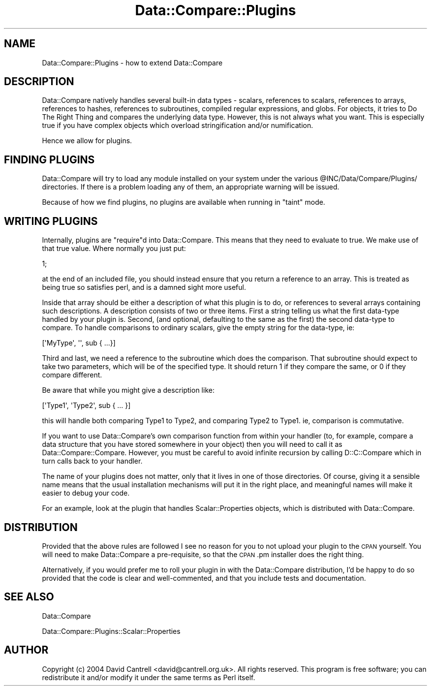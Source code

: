 .\" Automatically generated by Pod::Man 2.23 (Pod::Simple 3.14)
.\"
.\" Standard preamble:
.\" ========================================================================
.de Sp \" Vertical space (when we can't use .PP)
.if t .sp .5v
.if n .sp
..
.de Vb \" Begin verbatim text
.ft CW
.nf
.ne \\$1
..
.de Ve \" End verbatim text
.ft R
.fi
..
.\" Set up some character translations and predefined strings.  \*(-- will
.\" give an unbreakable dash, \*(PI will give pi, \*(L" will give a left
.\" double quote, and \*(R" will give a right double quote.  \*(C+ will
.\" give a nicer C++.  Capital omega is used to do unbreakable dashes and
.\" therefore won't be available.  \*(C` and \*(C' expand to `' in nroff,
.\" nothing in troff, for use with C<>.
.tr \(*W-
.ds C+ C\v'-.1v'\h'-1p'\s-2+\h'-1p'+\s0\v'.1v'\h'-1p'
.ie n \{\
.    ds -- \(*W-
.    ds PI pi
.    if (\n(.H=4u)&(1m=24u) .ds -- \(*W\h'-12u'\(*W\h'-12u'-\" diablo 10 pitch
.    if (\n(.H=4u)&(1m=20u) .ds -- \(*W\h'-12u'\(*W\h'-8u'-\"  diablo 12 pitch
.    ds L" ""
.    ds R" ""
.    ds C` ""
.    ds C' ""
'br\}
.el\{\
.    ds -- \|\(em\|
.    ds PI \(*p
.    ds L" ``
.    ds R" ''
'br\}
.\"
.\" Escape single quotes in literal strings from groff's Unicode transform.
.ie \n(.g .ds Aq \(aq
.el       .ds Aq '
.\"
.\" If the F register is turned on, we'll generate index entries on stderr for
.\" titles (.TH), headers (.SH), subsections (.SS), items (.Ip), and index
.\" entries marked with X<> in POD.  Of course, you'll have to process the
.\" output yourself in some meaningful fashion.
.ie \nF \{\
.    de IX
.    tm Index:\\$1\t\\n%\t"\\$2"
..
.    nr % 0
.    rr F
.\}
.el \{\
.    de IX
..
.\}
.\"
.\" Accent mark definitions (@(#)ms.acc 1.5 88/02/08 SMI; from UCB 4.2).
.\" Fear.  Run.  Save yourself.  No user-serviceable parts.
.    \" fudge factors for nroff and troff
.if n \{\
.    ds #H 0
.    ds #V .8m
.    ds #F .3m
.    ds #[ \f1
.    ds #] \fP
.\}
.if t \{\
.    ds #H ((1u-(\\\\n(.fu%2u))*.13m)
.    ds #V .6m
.    ds #F 0
.    ds #[ \&
.    ds #] \&
.\}
.    \" simple accents for nroff and troff
.if n \{\
.    ds ' \&
.    ds ` \&
.    ds ^ \&
.    ds , \&
.    ds ~ ~
.    ds /
.\}
.if t \{\
.    ds ' \\k:\h'-(\\n(.wu*8/10-\*(#H)'\'\h"|\\n:u"
.    ds ` \\k:\h'-(\\n(.wu*8/10-\*(#H)'\`\h'|\\n:u'
.    ds ^ \\k:\h'-(\\n(.wu*10/11-\*(#H)'^\h'|\\n:u'
.    ds , \\k:\h'-(\\n(.wu*8/10)',\h'|\\n:u'
.    ds ~ \\k:\h'-(\\n(.wu-\*(#H-.1m)'~\h'|\\n:u'
.    ds / \\k:\h'-(\\n(.wu*8/10-\*(#H)'\z\(sl\h'|\\n:u'
.\}
.    \" troff and (daisy-wheel) nroff accents
.ds : \\k:\h'-(\\n(.wu*8/10-\*(#H+.1m+\*(#F)'\v'-\*(#V'\z.\h'.2m+\*(#F'.\h'|\\n:u'\v'\*(#V'
.ds 8 \h'\*(#H'\(*b\h'-\*(#H'
.ds o \\k:\h'-(\\n(.wu+\w'\(de'u-\*(#H)/2u'\v'-.3n'\*(#[\z\(de\v'.3n'\h'|\\n:u'\*(#]
.ds d- \h'\*(#H'\(pd\h'-\w'~'u'\v'-.25m'\f2\(hy\fP\v'.25m'\h'-\*(#H'
.ds D- D\\k:\h'-\w'D'u'\v'-.11m'\z\(hy\v'.11m'\h'|\\n:u'
.ds th \*(#[\v'.3m'\s+1I\s-1\v'-.3m'\h'-(\w'I'u*2/3)'\s-1o\s+1\*(#]
.ds Th \*(#[\s+2I\s-2\h'-\w'I'u*3/5'\v'-.3m'o\v'.3m'\*(#]
.ds ae a\h'-(\w'a'u*4/10)'e
.ds Ae A\h'-(\w'A'u*4/10)'E
.    \" corrections for vroff
.if v .ds ~ \\k:\h'-(\\n(.wu*9/10-\*(#H)'\s-2\u~\d\s+2\h'|\\n:u'
.if v .ds ^ \\k:\h'-(\\n(.wu*10/11-\*(#H)'\v'-.4m'^\v'.4m'\h'|\\n:u'
.    \" for low resolution devices (crt and lpr)
.if \n(.H>23 .if \n(.V>19 \
\{\
.    ds : e
.    ds 8 ss
.    ds o a
.    ds d- d\h'-1'\(ga
.    ds D- D\h'-1'\(hy
.    ds th \o'bp'
.    ds Th \o'LP'
.    ds ae ae
.    ds Ae AE
.\}
.rm #[ #] #H #V #F C
.\" ========================================================================
.\"
.IX Title "Data::Compare::Plugins 3"
.TH Data::Compare::Plugins 3 "2009-03-07" "perl v5.12.5" "User Contributed Perl Documentation"
.\" For nroff, turn off justification.  Always turn off hyphenation; it makes
.\" way too many mistakes in technical documents.
.if n .ad l
.nh
.SH "NAME"
Data::Compare::Plugins \- how to extend Data::Compare
.SH "DESCRIPTION"
.IX Header "DESCRIPTION"
Data::Compare natively handles several built-in data types \- scalars,
references to scalars,
references to arrays, references to hashes, references to
subroutines, compiled regular expressions, and globs.  For objects,
it tries to Do The Right Thing and compares the underlying data type.
However, this is not always what you want.  This is especially true if
you have complex objects which overload stringification and/or
numification.
.PP
Hence we allow for plugins.
.SH "FINDING PLUGINS"
.IX Header "FINDING PLUGINS"
Data::Compare will try to load any module installed on your system under
the various \f(CW@INC\fR/Data/Compare/Plugins/ directories.  If there is a problem
loading any of them, an appropriate warning will be issued.
.PP
Because of how we find plugins, no plugins are available when running in
\&\*(L"taint\*(R" mode.
.SH "WRITING PLUGINS"
.IX Header "WRITING PLUGINS"
Internally, plugins are \f(CW\*(C`require\*(C'\fRd into Data::Compare.  This means that
they need to evaluate to true.  We make use of that true value.  Where
normally you just put:
.PP
.Vb 1
\&    1;
.Ve
.PP
at the end of an included file, you should instead ensure that you return
a reference to an array.  This is treated as being true so satisfies perl,
and is a damned sight more useful.
.PP
Inside that array should be either a description of what this plugin is to
do, or references to several arrays containing such descriptions.  A
description consists of two or three items.  First a string telling
us what the first data-type handled by your plugin is.  Second, (and
optional, defaulting to the same as the first) the second data-type
to compare.  To handle comparisons to ordinary scalars, give the empty string
for the data-type, ie:
.PP
.Vb 1
\&    [\*(AqMyType\*(Aq, \*(Aq\*(Aq, sub { ...}]
.Ve
.PP
Third and last, we need a reference to the
subroutine which does the comparison.
That subroutine should expect to take two parameters, which will be of
the specified type.  It should return 1 if they compare
the same, or 0 if they compare different.
.PP
Be aware that while you might give a description like:
.PP
.Vb 1
\&    [\*(AqType1\*(Aq, \*(AqType2\*(Aq, sub { ... }]
.Ve
.PP
this will handle both comparing Type1 to Type2, and comparing Type2 to
Type1.  ie, comparison is commutative.
.PP
If you want to use Data::Compare's own comparison function from within
your handler (to, for example, compare a data structure that you have
stored somewhere in your object) then you will need to call it as
Data::Compare::Compare.  However, you must be careful to avoid infinite
recursion by calling D::C::Compare which in turn calls back to your
handler.
.PP
The name of
your plugins does not matter, only that it lives in one of those directories.
Of course, giving it a sensible name means that the usual installation
mechanisms will put it in the right place, and meaningful names will make
it easier to debug your code.
.PP
For an example, look at the plugin that handles Scalar::Properties
objects, which is distributed with Data::Compare.
.SH "DISTRIBUTION"
.IX Header "DISTRIBUTION"
Provided that the above rules are followed I see no reason for you to not
upload your plugin to the \s-1CPAN\s0 yourself.  You will need to make Data::Compare
a pre-requisite, so that the \s-1CPAN\s0.pm installer does the right thing.
.PP
Alternatively, if you would prefer me to roll your plugin in with the
Data::Compare distribution, I'd be happy to do so provided that the code
is clear and well-commented, and that you include tests and documentation.
.SH "SEE ALSO"
.IX Header "SEE ALSO"
Data::Compare
.PP
Data::Compare::Plugins::Scalar::Properties
.SH "AUTHOR"
.IX Header "AUTHOR"
Copyright (c) 2004 David Cantrell <david@cantrell.org.uk>.
All rights reserved.
This program is free software; you can redistribute it and/or
modify it under the same terms as Perl itself.
